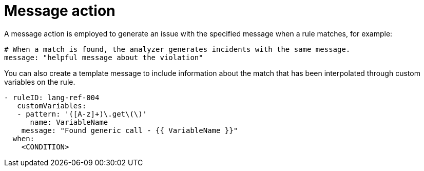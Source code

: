 // Module included in the following assemblies:
//
// * docs/rules-development-guide/master.adoc

:_mod-docs-content-type: REFERENCE
[id="yaml-message-actions_{context}"]
= Message action

A message action is employed to generate an issue with the specified message when a rule matches, for example:

[source,yaml]
----
# When a match is found, the analyzer generates incidents with the same message.
message: "helpful message about the violation"
----

You can also create a template message to include information about the match that has been interpolated through custom variables on the rule.
// link link:#custom-variables[Custom Variables]):

[source,yaml]
----
- ruleID: lang-ref-004
   customVariables:
   - pattern: '([A-z]+)\.get\(\)'
      name: VariableName
    message: "Found generic call - {{ VariableName }}"
  when:
    <CONDITION>
----
